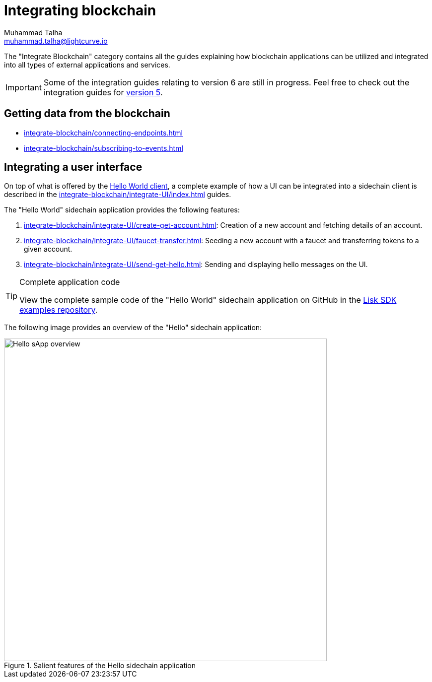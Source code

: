 = Integrating blockchain
Muhammad Talha <muhammad.talha@lightcurve.io>

// External URLs
:url_github_guides_module: https://github.com/LiskHQ/lisk-sdk-examples/tree/development/tutorials/hello/

:url_integrate_minfee: integrate-blockchain/calculating-min-fee.adoc
:url_integrate_txoffline: integrate-blockchain/create-tx-offline.adoc
:url_integrate_decoding: integrate-blockchain/encode-decode.adoc
:url_integrate_txs: integrate-blockchain/create-send-transactions.adoc
:url_connecting_endpoints: integrate-blockchain/connecting-endpoints.adoc
:url_subscribing_events: integrate-blockchain/subscribing-to-events.adoc
:url_hello_client: build-blockchain/index.adoc#the-hello-world-client
:url_integrateUI: integrate-blockchain/integrate-UI/index.adoc
:page-no-previous: true
:docs_general: _@ROOT::
:url_v5_integration_guide: {docs_general}integrate-blockchain/index.adoc

:url_account: integrate-blockchain/integrate-UI/create-get-account.adoc
:url_faucet_transfer: integrate-blockchain/integrate-UI/faucet-transfer.adoc
:url_send-get-hello: integrate-blockchain/integrate-UI/send-get-hello.adoc

The "Integrate Blockchain" category contains all the guides explaining how blockchain applications can be utilized and integrated into all types of external applications and services.

IMPORTANT: Some of the integration guides relating to version 6 are still in progress. Feel free to check out the integration guides for xref:{url_v5_integration_guide}[version 5].

// == Sending data to the blockchain

// * xref:{url_integrate_txs}[]
// * xref:{url_integrate_txoffline}[]
// * xref:{url_integrate_minfee}[]

== Getting data from the blockchain
 * xref:{url_connecting_endpoints}[]
 * xref:{url_subscribing_events}[]

== Integrating a user interface
On top of what is offered by the xref:{url_hello_client}[Hello World client], a complete example of how a UI can be integrated into a sidechain client is described in the xref:{url_integrateUI}[] guides.
// * xref:{url_integrate_ui}[]

The "Hello World" sidechain application provides the following features:

. xref:{url_account}[]: Creation of a new account and fetching details of an account.
. xref:{url_faucet_transfer}[]: Seeding a new account with a faucet and transferring tokens to a given account.
. xref:{url_send-get-hello}[]: Sending and displaying hello messages on the UI.

.Complete application code
[TIP]
====
View the complete sample code of the "Hello World" sidechain application on GitHub in the {url_github_guides_module}[Lisk SDK examples repository^].
====

The following image provides an overview of the "Hello" sidechain application:

.Salient features of the Hello sidechain application
image::integrate-blockchain/hello-sApp.png["Hello sApp overview", 650]